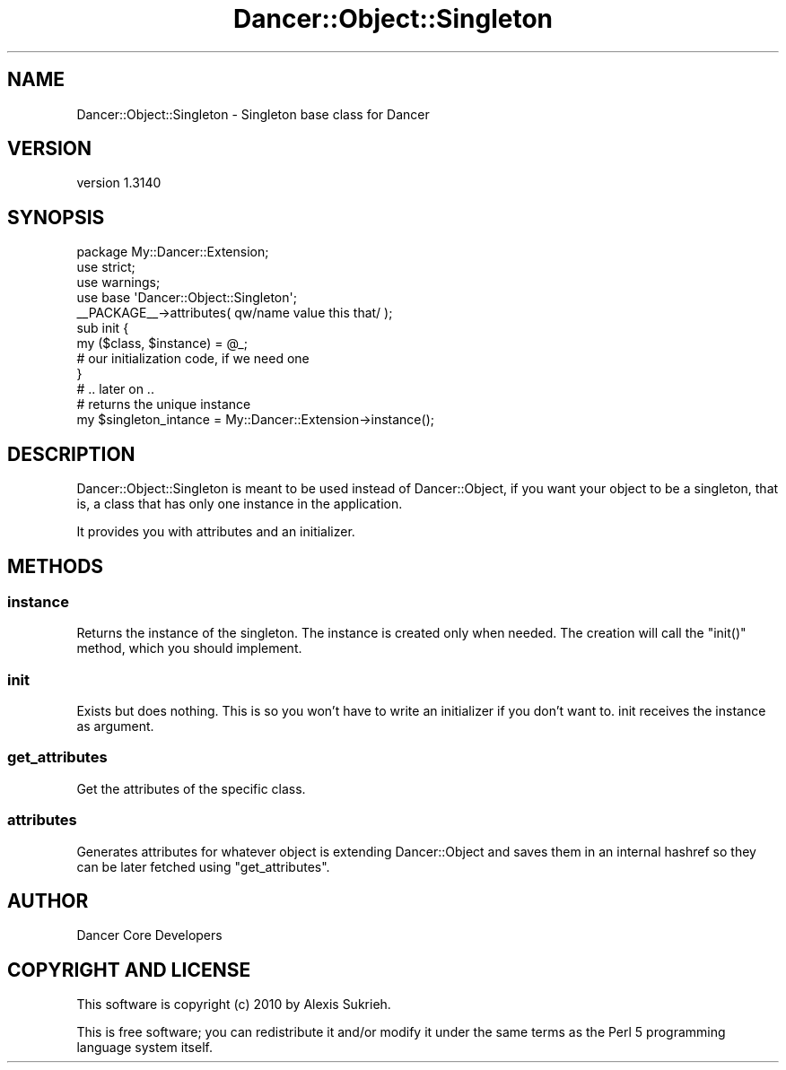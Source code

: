 .\" Automatically generated by Pod::Man 2.25 (Pod::Simple 3.28)
.\"
.\" Standard preamble:
.\" ========================================================================
.de Sp \" Vertical space (when we can't use .PP)
.if t .sp .5v
.if n .sp
..
.de Vb \" Begin verbatim text
.ft CW
.nf
.ne \\$1
..
.de Ve \" End verbatim text
.ft R
.fi
..
.\" Set up some character translations and predefined strings.  \*(-- will
.\" give an unbreakable dash, \*(PI will give pi, \*(L" will give a left
.\" double quote, and \*(R" will give a right double quote.  \*(C+ will
.\" give a nicer C++.  Capital omega is used to do unbreakable dashes and
.\" therefore won't be available.  \*(C` and \*(C' expand to `' in nroff,
.\" nothing in troff, for use with C<>.
.tr \(*W-
.ds C+ C\v'-.1v'\h'-1p'\s-2+\h'-1p'+\s0\v'.1v'\h'-1p'
.ie n \{\
.    ds -- \(*W-
.    ds PI pi
.    if (\n(.H=4u)&(1m=24u) .ds -- \(*W\h'-12u'\(*W\h'-12u'-\" diablo 10 pitch
.    if (\n(.H=4u)&(1m=20u) .ds -- \(*W\h'-12u'\(*W\h'-8u'-\"  diablo 12 pitch
.    ds L" ""
.    ds R" ""
.    ds C` ""
.    ds C' ""
'br\}
.el\{\
.    ds -- \|\(em\|
.    ds PI \(*p
.    ds L" ``
.    ds R" ''
'br\}
.\"
.\" Escape single quotes in literal strings from groff's Unicode transform.
.ie \n(.g .ds Aq \(aq
.el       .ds Aq '
.\"
.\" If the F register is turned on, we'll generate index entries on stderr for
.\" titles (.TH), headers (.SH), subsections (.SS), items (.Ip), and index
.\" entries marked with X<> in POD.  Of course, you'll have to process the
.\" output yourself in some meaningful fashion.
.ie \nF \{\
.    de IX
.    tm Index:\\$1\t\\n%\t"\\$2"
..
.    nr % 0
.    rr F
.\}
.el \{\
.    de IX
..
.\}
.\" ========================================================================
.\"
.IX Title "Dancer::Object::Singleton 3"
.TH Dancer::Object::Singleton 3 "2015-07-03" "perl v5.14.4" "User Contributed Perl Documentation"
.\" For nroff, turn off justification.  Always turn off hyphenation; it makes
.\" way too many mistakes in technical documents.
.if n .ad l
.nh
.SH "NAME"
Dancer::Object::Singleton \- Singleton base class for Dancer
.SH "VERSION"
.IX Header "VERSION"
version 1.3140
.SH "SYNOPSIS"
.IX Header "SYNOPSIS"
.Vb 1
\&    package My::Dancer::Extension;
\&
\&    use strict;
\&    use warnings;
\&    use base \*(AqDancer::Object::Singleton\*(Aq;
\&
\&    _\|_PACKAGE_\|_\->attributes( qw/name value this that/ );
\&
\&    sub init {
\&        my ($class, $instance) = @_;
\&        # our initialization code, if we need one
\&    }
\&
\&    # .. later on ..
\&
\&    # returns the unique instance
\&    my $singleton_intance = My::Dancer::Extension\->instance();
.Ve
.SH "DESCRIPTION"
.IX Header "DESCRIPTION"
Dancer::Object::Singleton is meant to be used instead of Dancer::Object, if you
want your object to be a singleton, that is, a class that has only one instance
in the application.
.PP
It provides you with attributes and an initializer.
.SH "METHODS"
.IX Header "METHODS"
.SS "instance"
.IX Subsection "instance"
Returns the instance of the singleton. The instance is created only when
needed. The creation will call the \f(CW\*(C`init()\*(C'\fR method, which you should implement.
.SS "init"
.IX Subsection "init"
Exists but does nothing. This is so you won't have to write an initializer if
you don't want to. init receives the instance as argument.
.SS "get_attributes"
.IX Subsection "get_attributes"
Get the attributes of the specific class.
.SS "attributes"
.IX Subsection "attributes"
Generates attributes for whatever object is extending Dancer::Object and saves
them in an internal hashref so they can be later fetched using
\&\f(CW\*(C`get_attributes\*(C'\fR.
.SH "AUTHOR"
.IX Header "AUTHOR"
Dancer Core Developers
.SH "COPYRIGHT AND LICENSE"
.IX Header "COPYRIGHT AND LICENSE"
This software is copyright (c) 2010 by Alexis Sukrieh.
.PP
This is free software; you can redistribute it and/or modify it under
the same terms as the Perl 5 programming language system itself.
